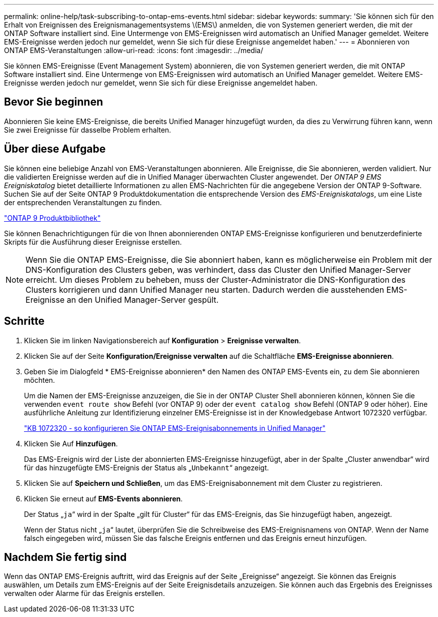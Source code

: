 ---
permalink: online-help/task-subscribing-to-ontap-ems-events.html 
sidebar: sidebar 
keywords:  
summary: 'Sie können sich für den Erhalt von Ereignissen des Ereignismanagementsystems \(EMS\) anmelden, die von Systemen generiert werden, die mit der ONTAP Software installiert sind. Eine Untermenge von EMS-Ereignissen wird automatisch an Unified Manager gemeldet. Weitere EMS-Ereignisse werden jedoch nur gemeldet, wenn Sie sich für diese Ereignisse angemeldet haben.' 
---
= Abonnieren von ONTAP EMS-Veranstaltungen
:allow-uri-read: 
:icons: font
:imagesdir: ../media/


[role="lead"]
Sie können EMS-Ereignisse (Event Management System) abonnieren, die von Systemen generiert werden, die mit ONTAP Software installiert sind. Eine Untermenge von EMS-Ereignissen wird automatisch an Unified Manager gemeldet. Weitere EMS-Ereignisse werden jedoch nur gemeldet, wenn Sie sich für diese Ereignisse angemeldet haben.



== Bevor Sie beginnen

Abonnieren Sie keine EMS-Ereignisse, die bereits Unified Manager hinzugefügt wurden, da dies zu Verwirrung führen kann, wenn Sie zwei Ereignisse für dasselbe Problem erhalten.



== Über diese Aufgabe

Sie können eine beliebige Anzahl von EMS-Veranstaltungen abonnieren. Alle Ereignisse, die Sie abonnieren, werden validiert. Nur die validierten Ereignisse werden auf die in Unified Manager überwachten Cluster angewendet. Der _ONTAP 9 EMS Ereigniskatalog_ bietet detaillierte Informationen zu allen EMS-Nachrichten für die angegebene Version der ONTAP 9-Software. Suchen Sie auf der Seite ONTAP 9 Produktdokumentation die entsprechende Version des _EMS-Ereigniskatalogs_, um eine Liste der entsprechenden Veranstaltungen zu finden.

https://mysupport.netapp.com/documentation/productlibrary/index.html?productID=62286["ONTAP 9 Produktbibliothek"]

Sie können Benachrichtigungen für die von Ihnen abonnierenden ONTAP EMS-Ereignisse konfigurieren und benutzerdefinierte Skripts für die Ausführung dieser Ereignisse erstellen.

[NOTE]
====
Wenn Sie die ONTAP EMS-Ereignisse, die Sie abonniert haben, kann es möglicherweise ein Problem mit der DNS-Konfiguration des Clusters geben, was verhindert, dass das Cluster den Unified Manager-Server erreicht. Um dieses Problem zu beheben, muss der Cluster-Administrator die DNS-Konfiguration des Clusters korrigieren und dann Unified Manager neu starten. Dadurch werden die ausstehenden EMS-Ereignisse an den Unified Manager-Server gespült.

====


== Schritte

. Klicken Sie im linken Navigationsbereich auf *Konfiguration* > *Ereignisse verwalten*.
. Klicken Sie auf der Seite *Konfiguration/Ereignisse verwalten* auf die Schaltfläche *EMS-Ereignisse abonnieren*.
. Geben Sie im Dialogfeld * EMS-Ereignisse abonnieren* den Namen des ONTAP EMS-Events ein, zu dem Sie abonnieren möchten.
+
Um die Namen der EMS-Ereignisse anzuzeigen, die Sie in der ONTAP Cluster Shell abonnieren können, können Sie die verwenden `event route show` Befehl (vor ONTAP 9) oder der `event catalog show` Befehl (ONTAP 9 oder höher). Eine ausführliche Anleitung zur Identifizierung einzelner EMS-Ereignisse ist in der Knowledgebase Antwort 1072320 verfügbar.

+
https://kb.netapp.com/app/answers/answer_view/a_id/1072320["KB 1072320 - so konfigurieren Sie ONTAP EMS-Ereignisabonnements in Unified Manager"]

. Klicken Sie Auf *Hinzufügen*.
+
Das EMS-Ereignis wird der Liste der abonnierten EMS-Ereignisse hinzugefügt, aber in der Spalte „Cluster anwendbar“ wird für das hinzugefügte EMS-Ereignis der Status als „`Unbekannt`“ angezeigt.

. Klicken Sie auf *Speichern und Schließen*, um das EMS-Ereignisabonnement mit dem Cluster zu registrieren.
. Klicken Sie erneut auf *EMS-Events abonnieren*.
+
Der Status „`ja`“ wird in der Spalte „gilt für Cluster“ für das EMS-Ereignis, das Sie hinzugefügt haben, angezeigt.

+
Wenn der Status nicht „`ja`“ lautet, überprüfen Sie die Schreibweise des EMS-Ereignisnamens von ONTAP. Wenn der Name falsch eingegeben wird, müssen Sie das falsche Ereignis entfernen und das Ereignis erneut hinzufügen.





== Nachdem Sie fertig sind

Wenn das ONTAP EMS-Ereignis auftritt, wird das Ereignis auf der Seite „Ereignisse“ angezeigt. Sie können das Ereignis auswählen, um Details zum EMS-Ereignis auf der Seite Ereignisdetails anzuzeigen. Sie können auch das Ergebnis des Ereignisses verwalten oder Alarme für das Ereignis erstellen.
